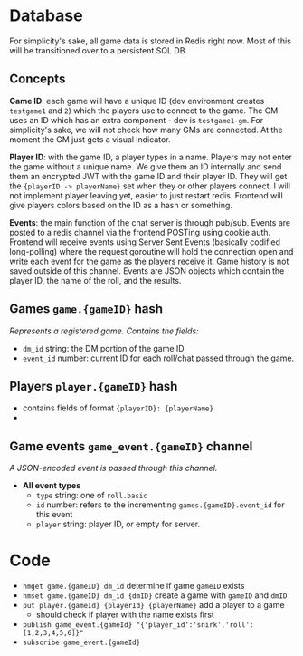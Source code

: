 * Database

For simplicity's sake, all game data is stored in Redis right now.
Most of this will be transitioned over to a persistent SQL DB.

** Concepts

*Game ID*: each game will have a unique ID (dev environment creates ~testgame1~ and ~2~)
which the players use to connect to the game. The GM uses an ID which has an extra component -
dev is ~testgame1-gm~. For simplicity's sake, we will not check how many GMs are connected.
At the moment the GM just gets a visual indicator.

*Player ID*: with the game ID, a player types in a name. Players may not enter the game without
a unique name. We give them an ID internally and send them an encrypted JWT with the game ID and
their player ID. They will get the ~{playerID -> playerName}~ set when they or other players connect.
I will not implement player leaving yet, easier to just restart redis. Frontend will give players
colors based on the ID as a hash or something.

*Events*: the main function of the chat server is through pub/sub. Events are posted to a redis channel
via the frontend POSTing using cookie auth. Frontend will receive events using Server Sent Events (basically
codified long-polling) where the request goroutine will hold the connection open and write each event for the
game as the players receive it. Game history is not saved outside of this channel. Events are JSON objects
which contain the player ID, the name of the roll, and the results.

** Games ~game.{gameID}~ hash
/Represents a registered game. Contains the fields:/
- ~dm_id~ string: the DM portion of the game ID
- ~event_id~ number: current ID for each roll/chat passed through the game.

** Players ~player.{gameID}~ hash
- contains fields of format ~{playerID}: {playerName}~
-

** Game events ~game_event.{gameID}~ channel
/A JSON-encoded event is passed through this channel./
- *All event types*
  + ~type~ string: one of ~roll.basic~
  + ~id~ number: refers to the incrementing ~games.{gameID}.event_id~ for this event
  + ~player~ string: player ID, or empty for server.

* Code

- ~hmget game.{gameID} dm_id~ determine if game ~gameID~ exists
- ~hmset game.{gameID} dm_id {dmID}~ create a game with ~gameID~ and ~dmID~
- ~put player.{gameId} {playerId} {playerName}~ add a player to a game
  + should check if player with the name exists first
- ~publish game_event.{gameId} "{'player_id':'snirk','roll':[1,2,3,4,5,6]}"~
- ~subscribe game_event.{gameId}~
